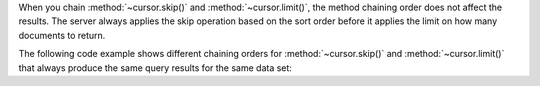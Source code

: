 When you chain :method:`~cursor.skip()` and :method:`~cursor.limit()`, the
method chaining order does not affect the results. The server always
applies the skip operation based on the sort order before it applies the
limit on how many documents to return.

The following code example shows different chaining orders for
:method:`~cursor.skip()` and :method:`~cursor.limit()` that always produce
the same query results for the same data set:

.. code-block:: javascript
   :copyable: false

   db.myColl.find().sort({_id: 1}).skip(3).limit(6);

   db.myColl.find().sort({_id: 1}).limit(6).skip(3);
